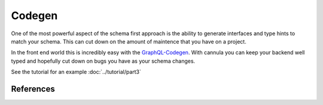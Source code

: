 Codegen
=======

.. _codegen:

One of the most powerful aspect of the schema first approach is the ability to
generate interfaces and type hints to match your schema. This can cut down on
the amount of maintence that you have on a project.

In the front end world this is incredibly easy with the `GraphQL-Codegen`_.
With cannula you can keep your backend well typed and hopefully cut down on
bugs you have as your schema changes.

See the tutorial for an example :doc:`../tutorial/part3`


References
----------

.. _GraphQL-Codegen: https://the-guild.dev/graphql/codegen
